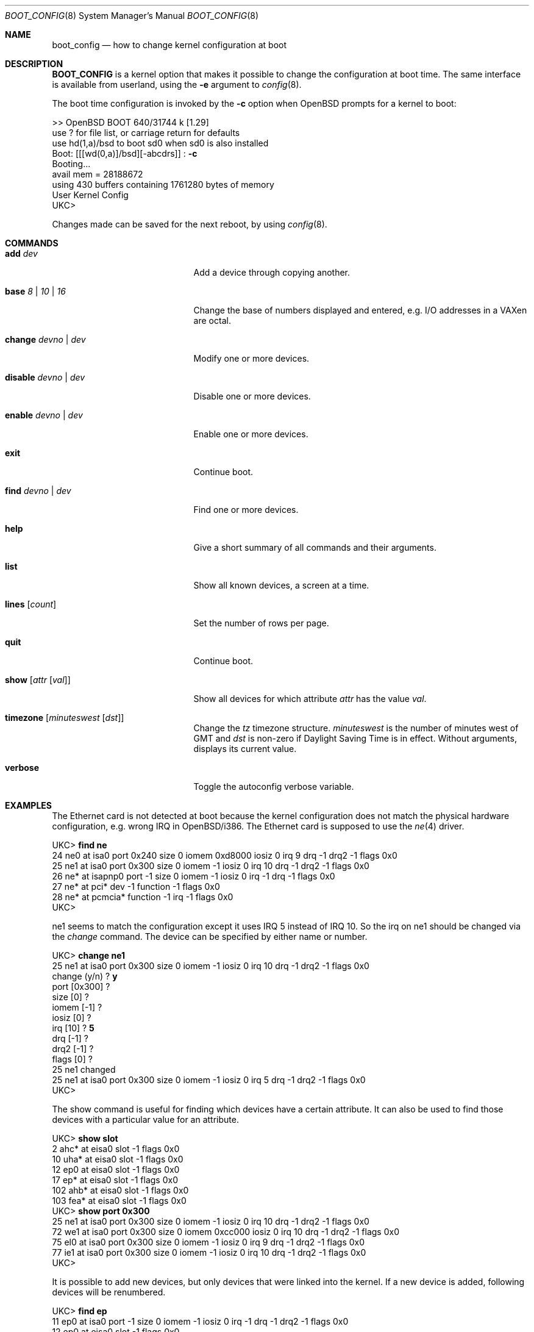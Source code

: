 .\"	$OpenBSD: boot_config.8,v 1.26 2011/06/26 23:23:55 tedu Exp $
.\"
.\" Copyright (c) 1996 Mats O Jansson
.\" All rights reserved.
.\"
.\" Redistribution and use in source and binary forms, with or without
.\" modification, are permitted provided that the following conditions
.\" are met:
.\" 1. Redistributions of source code must retain the above copyright
.\"    notice, this list of conditions and the following disclaimer.
.\" 2. Redistributions in binary form must reproduce the above copyright
.\"    notice, this list of conditions and the following disclaimer in the
.\"    documentation and/or other materials provided with the distribution.
.\" 4. Neither the name of the author nor the names of its contributors
.\"    may be used to endorse or promote products derived from this software
.\"    without specific prior written permission.
.\"
.\" THIS SOFTWARE IS PROVIDED BY THE AUTHOR ``AS IS'' AND
.\" ANY EXPRESS OR IMPLIED WARRANTIES, INCLUDING, BUT NOT LIMITED TO, THE
.\" IMPLIED WARRANTIES OF MERCHANTABILITY AND FITNESS FOR A PARTICULAR PURPOSE
.\" ARE DISCLAIMED.  IN NO EVENT SHALL THE AUTHOR BE LIABLE
.\" FOR ANY DIRECT, INDIRECT, INCIDENTAL, SPECIAL, EXEMPLARY, OR CONSEQUENTIAL
.\" DAMAGES (INCLUDING, BUT NOT LIMITED TO, PROCUREMENT OF SUBSTITUTE GOODS
.\" OR SERVICES; LOSS OF USE, DATA, OR PROFITS; OR BUSINESS INTERRUPTION)
.\" HOWEVER CAUSED AND ON ANY THEORY OF LIABILITY, WHETHER IN CONTRACT, STRICT
.\" LIABILITY, OR TORT (INCLUDING NEGLIGENCE OR OTHERWISE) ARISING IN ANY WAY
.\" OUT OF THE USE OF THIS SOFTWARE, EVEN IF ADVISED OF THE POSSIBILITY OF
.\" SUCH DAMAGE.
.\"
.Dd $Mdocdate: June 26 2011 $
.Dt BOOT_CONFIG 8
.Os
.Sh NAME
.Nm boot_config
.Nd how to change kernel configuration at boot
.Sh DESCRIPTION
.Nm BOOT_CONFIG
is a kernel option that makes it possible to change the configuration
at boot time.
The same interface is available from userland, using the
.Fl e
argument to
.Xr config 8 .
.Pp
The boot time configuration is invoked by the
.Fl c
option when
.Ox
prompts for a kernel to boot:
.Bd -literal
>> OpenBSD BOOT 640/31744 k [1.29]
use ? for file list, or carriage return for defaults
use hd(1,a)/bsd to boot sd0 when sd0 is also installed
.No "Boot: [[[wd(0,a)]/bsd][-abcdrs]] :" Ic -c
Booting...
avail mem = 28188672
using 430 buffers containing 1761280 bytes of memory
User Kernel Config
UKC>
.Ed
.Pp
Changes made can be saved for the next reboot, by using
.Xr config 8 .
.Sh COMMANDS
.Bl -tag -width "disable devno | dev"
.It Ic add Ar dev
Add a device through copying another.
.It Ic base Ar 8 | 10 | 16
Change the base of numbers displayed and entered,
e.g. I/O addresses in a VAXen are octal.
.It Ic change Ar devno | dev
Modify one or more devices.
.It Ic disable Ar devno | dev
Disable one or more devices.
.It Ic enable Ar devno | dev
Enable one or more devices.
.It Ic exit
Continue boot.
.It Ic find Ar devno | dev
Find one or more devices.
.It Ic help
Give a short summary of all commands and their arguments.
.It Ic list
Show all known devices, a screen at a time.
.It Ic lines Op Ar count
Set the number of rows per page.
.It Ic quit
Continue boot.
.It Ic show Op Ar attr Op Ar val
Show all devices for which attribute
.Ar attr
has the value
.Ar val .
.It Ic timezone Op Ar minuteswest Op Ar dst
Change the
.Va tz
timezone structure.
.Va minuteswest
is the number of minutes west of GMT and
.Va dst
is non-zero if Daylight Saving Time is in effect.
Without arguments, displays its current value.
.It Ic verbose
Toggle the autoconfig verbose variable.
.El
.Sh EXAMPLES
The Ethernet card is not detected at boot because the kernel configuration
does not match the physical hardware configuration,
e.g. wrong IRQ in OpenBSD/i386.
The Ethernet card is supposed to use the
.Xr ne 4
driver.
.Bd -literal
.No UKC> Ic find ne
24 ne0 at isa0 port 0x240 size 0 iomem 0xd8000 iosiz 0 irq 9 drq -1 drq2 -1 flags 0x0
25 ne1 at isa0 port 0x300 size 0 iomem -1 iosiz 0 irq 10 drq -1 drq2 -1 flags 0x0
26 ne* at isapnp0 port -1 size 0 iomem -1 iosiz 0 irq -1 drq -1 flags 0x0
27 ne* at pci* dev -1 function -1 flags 0x0
28 ne* at pcmcia* function -1 irq -1 flags 0x0
UKC>
.Ed
.Pp
ne1 seems to match the configuration except it uses IRQ 5 instead of IRQ 10.
So the irq on ne1 should be changed via the
.Fa change
command.
The device can be specified by either name or number.
.Bd -literal
.No UKC> Ic change ne1
25 ne1 at isa0 port 0x300 size 0 iomem -1 iosiz 0 irq 10 drq -1 drq2 -1 flags 0x0
.No change (y/n) \&? Ic y
.No port [0x300] \&?
.No size [0] \&?
.No iomem [-1] \&?
.No iosiz [0] \&?
.No irq [10] \&? Ic 5
.No drq [-1] \&?
.No drq2 [-1] \&?
.No flags [0] \&?
25 ne1 changed
25 ne1 at isa0 port 0x300 size 0 iomem -1 iosiz 0 irq 5 drq -1 drq2 -1 flags 0x0
UKC>
.Ed
.Pp
The show command is useful for finding which devices have a certain attribute.
It can also be used to find those devices with a particular value for
an attribute.
.Bd -literal
.No UKC> Ic show slot
  2 ahc* at eisa0 slot -1 flags 0x0
 10 uha* at eisa0 slot -1 flags 0x0
 12 ep0 at eisa0 slot -1 flags 0x0
 17 ep* at eisa0 slot -1 flags 0x0
102 ahb* at eisa0 slot -1 flags 0x0
103 fea* at eisa0 slot -1 flags 0x0
.No UKC> Ic show port 0x300
 25 ne1 at isa0 port 0x300 size 0 iomem -1 iosiz 0 irq 10 drq -1 drq2 -1 flags 0x0
 72 we1 at isa0 port 0x300 size 0 iomem 0xcc000 iosiz 0 irq 10 drq -1 drq2 -1 flags 0x0
 75 el0 at isa0 port 0x300 size 0 iomem -1 iosiz 0 irq 9 drq -1 drq2 -1 flags 0x0
 77 ie1 at isa0 port 0x300 size 0 iomem -1 iosiz 0 irq 10 drq -1 drq2 -1 flags 0x0
UKC>
.Ed
.Pp
It is possible to add new devices, but only devices that were linked into the
kernel.
If a new device is added, following devices will be renumbered.
.Bd -literal
.No UKC> Ic find ep
 11 ep0 at isa0 port -1 size 0 iomem -1 iosiz 0 irq -1 drq -1 drq2 -1 flags 0x0
 12 ep0 at eisa0 slot -1 flags 0x0
 13 ep0 at pci* dev -1 function -1 flags 0x0
 14 ep* at isapnp0 port -1 size 0 iomem -1 iosiz 0 irq -1 drq -1 flags 0x0
 15 ep* at isa0 port -1 size 0 iomem -1 iosiz 0 irq -1 drq -1 drq2 -1 flags 0x0
 16 ep* at eisa0 slot -1 flags 0x0
 17 ep* at pci* dev -1 function -1 flags 0x0
 18 ep* at pcmcia* dev -1 irq -1 flags 0x0
.No UKC> Ic add ep1
.No "Clone Device (DevNo, 'q' or '\&?') \&?" Ic 13
.No "Insert before Device (DevNo, 'q' or '\&?')" Ic 14
 14 ep1 at pci* dev -1 function -1
.No UKC> Ic change 14
 14 ep1 at pci* dev -1 function -1
.No change (y/n) \&? Ic y
.No dev [-1] \&? Ic 14
.No function [-1] \&?
.No flags [0] \&? Ic 18
 14 ep1 changed
 14 ep1 at pci* dev 14 function -1 flags 0x12
UKC>
.Ed
.Pp
When configuration is completed, booting can proceed by issuing the
.Ic quit
or
.Ic exit
commands.
.Bd -literal
.No UKC> Ic quit
Continuing...
mainbus0 (root)
.Ed
.Sh SEE ALSO
.Xr config 8
.Sh AUTHORS
.An Mats O Jansson Aq moj@stacken.kth.se
.Sh BUGS
The
.Ic add
command is rather restricted, and might be expanded in the future.
